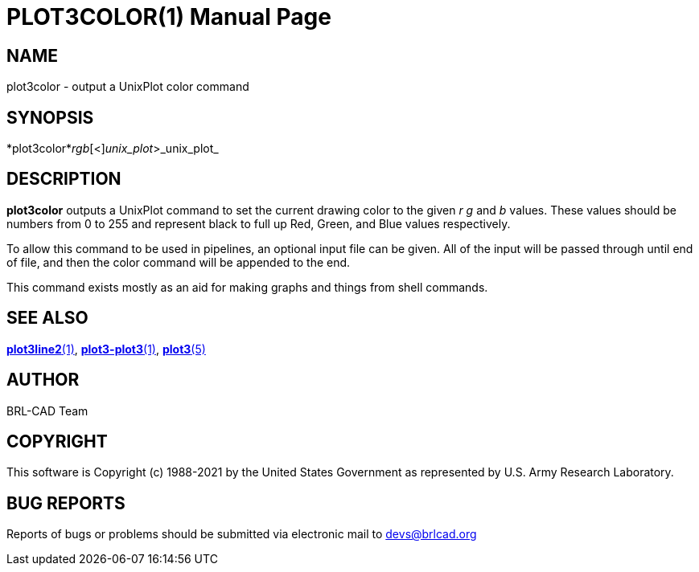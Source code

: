 = PLOT3COLOR(1)
BRL-CAD Team
:doctype: manpage
:man manual: BRL-CAD
:man source: BRL-CAD
:page-layout: base

== NAME

plot3color - output a UnixPlot color command

== SYNOPSIS

*plot3color*_r__g__b_[<]_unix_plot_>_unix_plot_

== DESCRIPTION

[cmd]*plot3color* outputs a UnixPlot command to set the current drawing color to the given __r g__ and __b__ values.  These values should be numbers from 0 to 255 and represent black to full up Red, Green, and Blue values respectively.

To allow this command to be used in pipelines, an optional input file can be given.  All of the input will be passed through until end of file, and then the color command will be appended to the end.

This command exists mostly as an aid for making graphs and things from shell commands.

== SEE ALSO

xref:man:1/plot3line2.adoc[*plot3line2*(1)], xref:man:1/plot3-plot3.adoc[*plot3-plot3*(1)], xref:man:5/plot3.adoc[*plot3*(5)]

== AUTHOR

BRL-CAD Team

== COPYRIGHT

This software is Copyright (c) 1988-2021 by the United States Government as represented by U.S. Army Research Laboratory.

== BUG REPORTS

Reports of bugs or problems should be submitted via electronic mail to mailto:devs@brlcad.org[]
